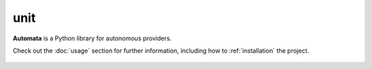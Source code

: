 unit
====

**Automata** is a Python library for autonomous providers.

Check out the :doc:`usage` section for further information, including
how to :ref:`installation` the project.

.. note::










..  AUTO-GENERATED CONTENT START
..

    .. toctree::
       :maxdepth: 1

       mock_code_generator
       test_execute_behavior
       test_tool
       test_url
       sample_modules/index

..  AUTO-GENERATED CONTENT END
..



